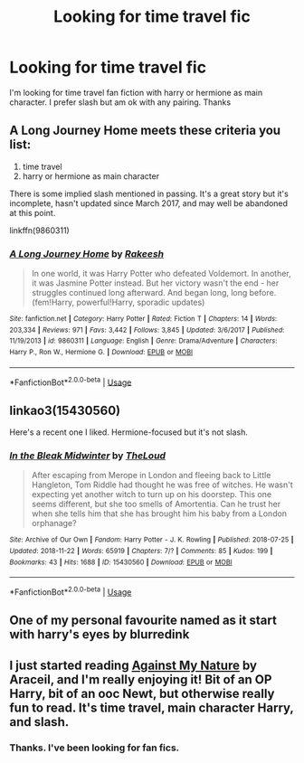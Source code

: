 #+TITLE: Looking for time travel fic

* Looking for time travel fic
:PROPERTIES:
:Score: 2
:DateUnix: 1544496893.0
:DateShort: 2018-Dec-11
:FlairText: Request
:END:
I'm looking for time travel fan fiction with harry or hermione as main character. I prefer slash but am ok with any pairing. Thanks


** A Long Journey Home meets these criteria you list:

1. time travel
2. harry or hermione as main character

There is some implied slash mentioned in passing. It's a great story but it's incomplete, hasn't updated since March 2017, and may well be abandoned at this point.

linkffn(9860311)
:PROPERTIES:
:Score: 2
:DateUnix: 1544498237.0
:DateShort: 2018-Dec-11
:END:

*** [[https://www.fanfiction.net/s/9860311/1/][*/A Long Journey Home/*]] by [[https://www.fanfiction.net/u/236698/Rakeesh][/Rakeesh/]]

#+begin_quote
  In one world, it was Harry Potter who defeated Voldemort. In another, it was Jasmine Potter instead. But her victory wasn't the end - her struggles continued long afterward. And began long, long before. (fem!Harry, powerful!Harry, sporadic updates)
#+end_quote

^{/Site/:} ^{fanfiction.net} ^{*|*} ^{/Category/:} ^{Harry} ^{Potter} ^{*|*} ^{/Rated/:} ^{Fiction} ^{T} ^{*|*} ^{/Chapters/:} ^{14} ^{*|*} ^{/Words/:} ^{203,334} ^{*|*} ^{/Reviews/:} ^{971} ^{*|*} ^{/Favs/:} ^{3,442} ^{*|*} ^{/Follows/:} ^{3,845} ^{*|*} ^{/Updated/:} ^{3/6/2017} ^{*|*} ^{/Published/:} ^{11/19/2013} ^{*|*} ^{/id/:} ^{9860311} ^{*|*} ^{/Language/:} ^{English} ^{*|*} ^{/Genre/:} ^{Drama/Adventure} ^{*|*} ^{/Characters/:} ^{Harry} ^{P.,} ^{Ron} ^{W.,} ^{Hermione} ^{G.} ^{*|*} ^{/Download/:} ^{[[http://www.ff2ebook.com/old/ffn-bot/index.php?id=9860311&source=ff&filetype=epub][EPUB]]} ^{or} ^{[[http://www.ff2ebook.com/old/ffn-bot/index.php?id=9860311&source=ff&filetype=mobi][MOBI]]}

--------------

*FanfictionBot*^{2.0.0-beta} | [[https://github.com/tusing/reddit-ffn-bot/wiki/Usage][Usage]]
:PROPERTIES:
:Author: FanfictionBot
:Score: 2
:DateUnix: 1544498253.0
:DateShort: 2018-Dec-11
:END:


** linkao3(15430560)

Here's a recent one I liked. Hermione-focused but it's not slash.
:PROPERTIES:
:Author: Aet2991
:Score: 2
:DateUnix: 1544540702.0
:DateShort: 2018-Dec-11
:END:

*** [[https://archiveofourown.org/works/15430560][*/In the Bleak Midwinter/*]] by [[https://www.archiveofourown.org/users/TheLoud/pseuds/TheLoud][/TheLoud/]]

#+begin_quote
  After escaping from Merope in London and fleeing back to Little Hangleton, Tom Riddle had thought he was free of witches. He wasn't expecting yet another witch to turn up on his doorstep. This one seems different, but she too smells of Amortentia. Can he trust her when she tells him that she has brought him his baby from a London orphanage?
#+end_quote

^{/Site/:} ^{Archive} ^{of} ^{Our} ^{Own} ^{*|*} ^{/Fandom/:} ^{Harry} ^{Potter} ^{-} ^{J.} ^{K.} ^{Rowling} ^{*|*} ^{/Published/:} ^{2018-07-25} ^{*|*} ^{/Updated/:} ^{2018-11-22} ^{*|*} ^{/Words/:} ^{65919} ^{*|*} ^{/Chapters/:} ^{7/?} ^{*|*} ^{/Comments/:} ^{85} ^{*|*} ^{/Kudos/:} ^{199} ^{*|*} ^{/Bookmarks/:} ^{43} ^{*|*} ^{/Hits/:} ^{1688} ^{*|*} ^{/ID/:} ^{15430560} ^{*|*} ^{/Download/:} ^{[[https://archiveofourown.org/downloads/Th/TheLoud/15430560/In%20the%20Bleak%20Midwinter.epub?updated_at=1542923212][EPUB]]} ^{or} ^{[[https://archiveofourown.org/downloads/Th/TheLoud/15430560/In%20the%20Bleak%20Midwinter.mobi?updated_at=1542923212][MOBI]]}

--------------

*FanfictionBot*^{2.0.0-beta} | [[https://github.com/tusing/reddit-ffn-bot/wiki/Usage][Usage]]
:PROPERTIES:
:Author: FanfictionBot
:Score: 1
:DateUnix: 1544540717.0
:DateShort: 2018-Dec-11
:END:


** One of my personal favourite named as it start with harry's eyes by blurredink
:PROPERTIES:
:Author: aby12z
:Score: 1
:DateUnix: 1544658099.0
:DateShort: 2018-Dec-13
:END:


** I just started reading [[https://m.fanfiction.net/s/12296472/1/][Against My Nature]] by Araceil, and I'm really enjoying it! Bit of an OP Harry, bit of an ooc Newt, but otherwise really fun to read. It's time travel, main character Harry, and slash.
:PROPERTIES:
:Author: lazyhatchet
:Score: 1
:DateUnix: 1544499225.0
:DateShort: 2018-Dec-11
:END:

*** Thanks. I've been looking for fan fics.
:PROPERTIES:
:Score: 1
:DateUnix: 1544500581.0
:DateShort: 2018-Dec-11
:END:
